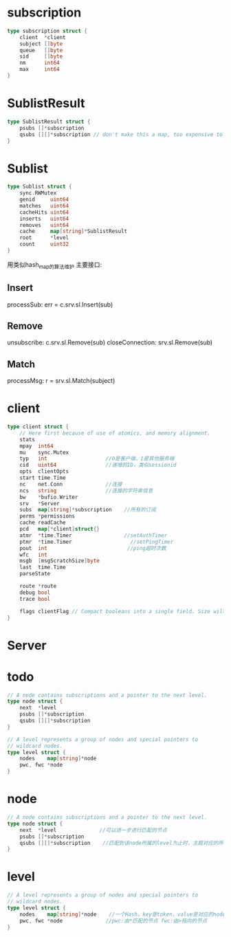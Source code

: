* subscription
#+BEGIN_SRC go
type subscription struct {
	client  *client
	subject []byte
	queue   []byte
	sid     []byte
	nm      int64
	max     int64
}
#+END_SRC

* SublistResult
#+BEGIN_SRC go
type SublistResult struct {
	psubs []*subscription
	qsubs [][]*subscription // don't make this a map, too expensive to iterate
}
#+END_SRC

* Sublist
#+BEGIN_SRC go
type Sublist struct {
	sync.RWMutex
	genid     uint64
	matches   uint64
	cacheHits uint64
	inserts   uint64
	removes   uint64
	cache     map[string]*SublistResult
	root      *level
	count     uint32
}
#+END_SRC
用类似hash_map的算法维护
主要接口: 
** Insert 
processSub: err = c.srv.sl.Insert(sub)
** Remove 
unsubscribe: c.srv.sl.Remove(sub)
closeConnection: srv.sl.Remove(sub)
** Match
processMsg: r = srv.sl.Match(subject)

* client
#+BEGIN_SRC go
type client struct {
	// Here first because of use of atomics, and memory alignment.
	stats
	mpay  int64
	mu    sync.Mutex
	typ   int                   //0是客户端，1是其他服务端
	cid   uint64                //递增的ID，类似sessionid
	opts  clientOpts
	start time.Time
	nc    net.Conn              //连接
	ncs   string                //连接的字符串信息
	bw    *bufio.Writer
	srv   *Server
	subs  map[string]*subscription    //所有的订阅
	perms *permissions
	cache readCache
	pcd   map[*client]struct{}
	atmr  *time.Timer                 //setAuthTimer
	ptmr  *time.Timer                   //setPingTimer
	pout  int                          //ping超时次数
	wfc   int
	msgb  [msgScratchSize]byte
	last  time.Time
	parseState

	route *route
	debug bool
	trace bool

	flags clientFlag // Compact booleans into a single field. Size will be increased when needed.
}
#+END_SRC
* Server

* todo
#+BEGIN_SRC go
// A node contains subscriptions and a pointer to the next level.
type node struct {
	next  *level
	psubs []*subscription
	qsubs [][]*subscription
}

// A level represents a group of nodes and special pointers to
// wildcard nodes.
type level struct {
	nodes    map[string]*node
	pwc, fwc *node
}
#+END_SRC

* node
#+BEGIN_SRC go
// A node contains subscriptions and a pointer to the next level.
type node struct {
	next  *level              //可以进一步进行匹配的节点
	psubs []*subscription
	qsubs [][]*subscription    //匹配到该node所属的level为止时，主题对应的所有订阅者
}
#+END_SRC

* level
#+BEGIN_SRC go
// A level represents a group of nodes and special pointers to
// wildcard nodes.
type level struct {
	nodes    map[string]*node    //一个Hash，key是token，value是对应的node
	pwc, fwc *node              //pwc:由*匹配的节点 fwc:由>指向的节点
}
#+END_SRC
